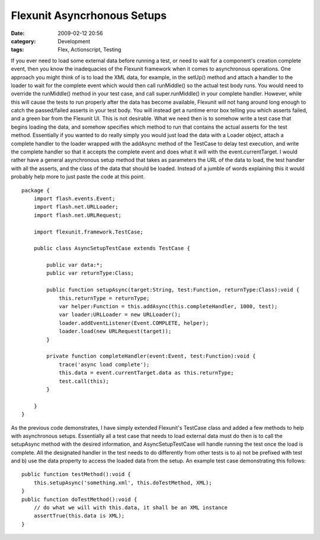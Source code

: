 Flexunit Asyncrhonous Setups
############################
:date: 2009-02-12 20:56
:category: Development
:tags: Flex, Actionscript, Testing

If you ever need to load some external data before running a test, or
need to wait for a component's creation complete event, then you know
the inadequacies of the Flexunit framework when it comes to asynchronous
operations. One approach you might think of is to load the XML data, for
example, in the setUp() method and attach a handler to the loader to
wait for the complete event which would then call runMiddle() so the
actual test body runs. You would need to override the runMiddle() method
in your test case, and call super.runMiddle() in your complete handler.
However, while this will cause the tests to run properly after the data
has become available, Flexunit will not hang around long enough to catch
the passed/failed asserts in your test body. You will instead get a
runtime error box telling you which asserts failed, and a green bar from
the Flexunit UI. This is not desirable. What we need then is to somehow
write a test case that begins loading the data, and somehow specifies
which method to run that contains the actual asserts for the test
method. Essentially if you wanted to do really simply you would just
load the data with a Loader object, attach a complete handler to the
loader wrapped with the addAsync method of the TestCase to delay test
execution, and write the complete handler so that it accepts the
complete event and does what it will with the event.currentTarget. I
would rather have a general asynchronous setup method that takes as
parameters the URL of the data to load, the test handler with all the
asserts, and the class of the data that should be loaded. Instead of a
jumble of words explaining this it would probably help more to just
paste the code at this point.

::

    package {
        import flash.events.Event;
        import flash.net.URLLoader;
        import flash.net.URLRequest;
        
        import flexunit.framework.TestCase;
        
        public class AsyncSetupTestCase extends TestCase {
            
            public var data:*;
            public var returnType:Class;
            
            public function setupAsync(target:String, test:Function, returnType:Class):void {
                this.returnType = returnType;
                var helper:Function = this.addAsync(this.completeHandler, 1000, test);
                var loader:URLLoader = new URLLoader();
                loader.addEventListener(Event.COMPLETE, helper);
                loader.load(new URLRequest(target));
            }
            
            private function completeHandler(event:Event, test:Function):void {
                trace('async load complete');
                this.data = event.currentTarget.data as this.returnType;
                test.call(this);
            }
            
        }
    }

As the previous code demonstrates, I have simply extended Flexunit's
TestCase class and added a few methods to help with asynchronous setups.
Essentially all a test case that needs to load external data must do
then is to call the setupAsync method with the desired information, and
AsyncSetupTestCase will handle running the test once the load is
complete. All the designated handler in the test needs to do differently
from other tests is to a) not be prefixed with test and b) use the data
property to access the loaded data from the setup. An example test case
demonstrating this follows:

::

    public function testMethod():void {
        this.setupAsync('something.xml', this.doTestMethod, XML);
    }
    public function doTestMethod():void {
        // do what we will with this.data, it shall be an XML instance
        assertTrue(this.data is XML);
    }

